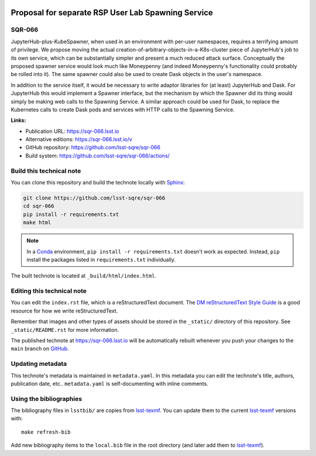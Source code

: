 .. image:: https://img.shields.io/badge/sqr--066-lsst.io-brightgreen.svg
   :target: https://sqr-066.lsst.io
.. image:: https://github.com/lsst-sqre/sqr-066/workflows/CI/badge.svg
   :target: https://github.com/lsst-sqre/sqr-066/actions/
..
  Uncomment this section and modify the DOI strings to include a Zenodo DOI badge in the README
  .. image:: https://zenodo.org/badge/doi/10.5281/zenodo.#####.svg
     :target: http://dx.doi.org/10.5281/zenodo.#####

###################################################
Proposal for separate RSP User Lab Spawning Service
###################################################

SQR-066
=======

JupyterHub-plus-KubeSpawner, when used in an environment with per-user namespaces, requires a terrifying amount of privilege.  We propose moving the actual creation-of-arbitrary-objects-in-a-K8s-cluster piece of JupyterHub's job to its own service, which can be substantially simpler and present a much reduced attack surface.  Conceptually the proposed spawner service would look much like Moneypenny (and indeed Moneypenny's functionality could probably be rolled into it).  The same spawner could also be used to create Dask objects in the user's namespace.

In addition to the service itself, it would be necessary to write adaptor libraries for (at least) JupyterHub and Dask.  For JupyterHub this would implement a Spawner interface, but the mechanism by which the Spawner did its thing would simply be making web calls to the Spawning Service.  A similar approach could be used for Dask, to replace the Kubernetes calls to create Dask pods and services with HTTP calls to the Spawning Service.

**Links:**

- Publication URL: https://sqr-066.lsst.io
- Alternative editions: https://sqr-066.lsst.io/v
- GitHub repository: https://github.com/lsst-sqre/sqr-066
- Build system: https://github.com/lsst-sqre/sqr-066/actions/


Build this technical note
=========================

You can clone this repository and build the technote locally with `Sphinx`_:

.. code-block:: bash

   git clone https://github.com/lsst-sqre/sqr-066
   cd sqr-066
   pip install -r requirements.txt
   make html

.. note::

   In a Conda_ environment, ``pip install -r requirements.txt`` doesn't work as expected.
   Instead, ``pip`` install the packages listed in ``requirements.txt`` individually.

The built technote is located at ``_build/html/index.html``.

Editing this technical note
===========================

You can edit the ``index.rst`` file, which is a reStructuredText document.
The `DM reStructuredText Style Guide`_ is a good resource for how we write reStructuredText.

Remember that images and other types of assets should be stored in the ``_static/`` directory of this repository.
See ``_static/README.rst`` for more information.

The published technote at https://sqr-066.lsst.io will be automatically rebuilt whenever you push your changes to the ``main`` branch on `GitHub <https://github.com/lsst-sqre/sqr-066>`_.

Updating metadata
=================

This technote's metadata is maintained in ``metadata.yaml``.
In this metadata you can edit the technote's title, authors, publication date, etc..
``metadata.yaml`` is self-documenting with inline comments.

Using the bibliographies
========================

The bibliography files in ``lsstbib/`` are copies from `lsst-texmf`_.
You can update them to the current `lsst-texmf`_ versions with::

   make refresh-bib

Add new bibliography items to the ``local.bib`` file in the root directory (and later add them to `lsst-texmf`_).

.. _Sphinx: http://sphinx-doc.org
.. _DM reStructuredText Style Guide: https://developer.lsst.io/restructuredtext/style.html
.. _this repo: ./index.rst
.. _Conda: http://conda.pydata.org/docs/
.. _lsst-texmf: https://lsst-texmf.lsst.io
